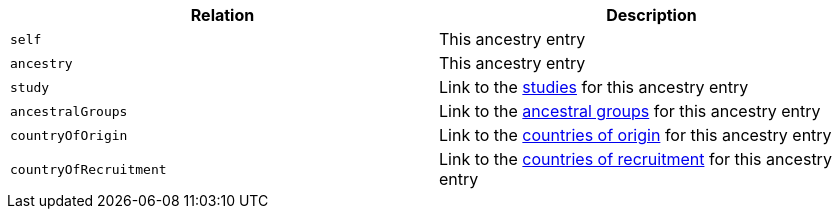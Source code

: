 |===
|Relation|Description

|`self`
|This ancestry entry

|`ancestry`
|This ancestry entry

|`study`
|Link to the <<studies-resources,studies>> for this ancestry entry

|`ancestralGroups`
|Link to the <<ancestralGroups-resources,ancestral groups>> for this ancestry entry

|`countryOfOrigin`
|Link to the <<countryOfOrigin-resources,countries of origin>> for this ancestry entry

|`countryOfRecruitment`
|Link to the <<countryOfRecruitment-resources,countries of recruitment>> for this ancestry entry

|===